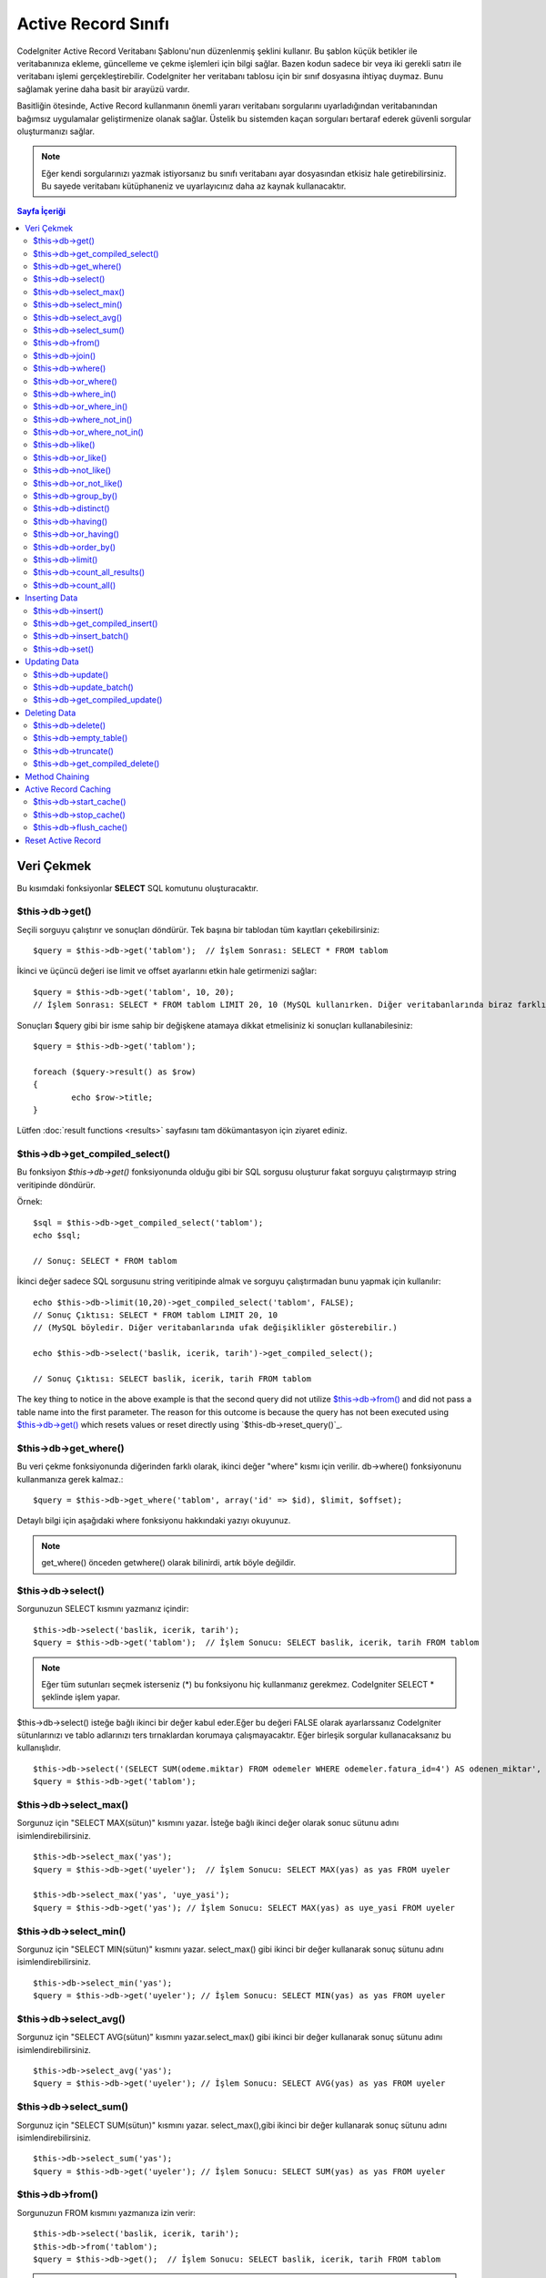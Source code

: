 ###################
Active Record Sınıfı
###################

CodeIgniter Active Record Veritabanı Şablonu'nun düzenlenmiş şeklini
kullanır. Bu şablon küçük betikler ile veritabanınıza ekleme, güncelleme
ve çekme işlemleri için bilgi sağlar. Bazen kodun sadece bir veya iki gerekli 
satırı ile veritabanı işlemi gerçekleştirebilir. CodeIgniter her veritabanı
tablosu için bir sınıf dosyasına ihtiyaç duymaz. Bunu sağlamak yerine
daha basit bir arayüzü vardır.

Basitliğin ötesinde, Active Record kullanmanın önemli yararı veritabanı sorgularını 
uyarladığından veritabanından bağımsız uygulamalar geliştirmenize olanak sağlar.
Üstelik bu sistemden kaçan sorguları bertaraf ederek güvenli sorgular oluşturmanızı sağlar.

.. note:: Eğer kendi sorgularınızı yazmak istiyorsanız bu sınıfı veritabanı ayar dosyasından
		etkisiz hale getirebilirsiniz. Bu sayede veritabanı kütüphaneniz ve uyarlayıcınız
		daha az kaynak kullanacaktır.
		
.. contents:: Sayfa İçeriği

**************
Veri Çekmek
**************

Bu kısımdaki fonksiyonlar **SELECT** SQL komutunu oluşturacaktır.

$this->db->get()
================

Seçili sorguyu çalıştırır ve sonuçları döndürür. Tek başına bir tablodan tüm kayıtları 
çekebilirsiniz::

	$query = $this->db->get('tablom');  // İşlem Sonrası: SELECT * FROM tablom

İkinci ve üçüncü değeri ise limit ve offset ayarlarını etkin hale getirmenizi
sağlar::

	$query = $this->db->get('tablom', 10, 20);
	// İşlem Sonrası: SELECT * FROM tablom LIMIT 20, 10 (MySQL kullanırken. Diğer veritabanlarında biraz farklıdır.)

Sonuçları $query gibi bir isme sahip bir değişkene atamaya dikkat etmelisiniz ki
sonuçları kullanabilesiniz::

	$query = $this->db->get('tablom');
	
	foreach ($query->result() as $row)
	{
		echo $row->title;
	}

Lütfen :doc:`result functions <results>` sayfasını tam dökümantasyon için ziyaret ediniz.

$this->db->get_compiled_select()
================================

Bu fonksiyon `$this->db->get()` fonksiyonunda olduğu gibi bir SQL sorgusu oluşturur fakat
sorguyu çalıştırmayıp string veritipinde döndürür.

Örnek::

	$sql = $this->db->get_compiled_select('tablom');
	echo $sql;
	
	// Sonuç: SELECT * FROM tablom

İkinci değer sadece SQL sorgusunu string veritipinde almak ve sorguyu çalıştırmadan bunu yapmak
için kullanılır::

	echo $this->db->limit(10,20)->get_compiled_select('tablom', FALSE);
	// Sonuç Çıktısı: SELECT * FROM tablom LIMIT 20, 10 
	// (MySQL böyledir. Diğer veritabanlarında ufak değişiklikler gösterebilir.)
	
	echo $this->db->select('baslik, icerik, tarih')->get_compiled_select();

	// Sonuç Çıktısı: SELECT baslik, icerik, tarih FROM tablom
	

The key thing to notice in the above example is that the second query did not 
utilize `$this->db->from()`_ and did not pass a table name into the first 
parameter. The reason for this outcome is because the query has not been 
executed using `$this->db->get()`_ which resets values or reset directly 
using `$this-db->reset_query()`_.

$this->db->get_where()
======================

Bu veri çekme fonksiyonunda diğerinden farklı olarak, ikinci değer "where" kısmı için verilir.
db->where() fonksiyonunu kullanmanıza gerek kalmaz.::

	$query = $this->db->get_where('tablom', array('id' => $id), $limit, $offset);

Detaylı bilgi için aşağıdaki where fonksiyonu hakkındaki yazıyı okuyunuz.

.. note:: get_where() önceden getwhere() olarak bilinirdi, artık böyle değildir.

$this->db->select()
===================

Sorgunuzun SELECT kısmını yazmanız içindir::

	$this->db->select('baslik, icerik, tarih');
	$query = $this->db->get('tablom');  // İşlem Sonucu: SELECT baslik, icerik, tarih FROM tablom


.. note:: Eğer tüm sutunları seçmek isterseniz (\*) bu fonksiyonu hiç kullanmanız gerekmez.
	CodeIgniter SELECT * şeklinde işlem yapar.

$this->db->select() isteğe bağlı ikinci bir değer kabul eder.Eğer bu değeri FALSE olarak ayarlarssanız
CodeIgniter sütunlarınızı ve tablo adlarınızı ters tırnaklardan korumaya çalışmayacaktır.
Eğer birleşik sorgular kullanacaksanız bu kullanışlıdır.

::

	$this->db->select('(SELECT SUM(odeme.miktar) FROM odemeler WHERE odemeler.fatura_id=4') AS odenen_miktar', FALSE); 
	$query = $this->db->get('tablom');


$this->db->select_max()
=======================

Sorgunuz için "SELECT MAX(sütun)" kısmını yazar. İsteğe bağlı ikinci değer olarak sonuc sütunu adını 
isimlendirebilirsiniz.

::

	$this->db->select_max('yas');
	$query = $this->db->get('uyeler');  // İşlem Sonucu: SELECT MAX(yas) as yas FROM uyeler
	
	$this->db->select_max('yas', 'uye_yasi');
	$query = $this->db->get('yas'); // İşlem Sonucu: SELECT MAX(yas) as uye_yasi FROM uyeler


$this->db->select_min()
=======================

Sorgunuz için "SELECT MIN(sütun)" kısmını yazar. select_max() gibi ikinci bir değer kullanarak
sonuç sütunu adını isimlendirebilirsiniz.

::

	$this->db->select_min('yas');
	$query = $this->db->get('uyeler'); // İşlem Sonucu: SELECT MIN(yas) as yas FROM uyeler


$this->db->select_avg()
=======================

Sorgunuz için "SELECT AVG(sütun)" kısmını yazar.select_max() gibi ikinci bir değer kullanarak
sonuç sütunu adını isimlendirebilirsiniz.

::

	$this->db->select_avg('yas');
	$query = $this->db->get('uyeler'); // İşlem Sonucu: SELECT AVG(yas) as yas FROM uyeler


$this->db->select_sum()
=======================

Sorgunuz için "SELECT SUM(sütun)" kısmını yazar. select_max(),gibi ikinci bir değer kullanarak
sonuç sütunu adını isimlendirebilirsiniz.

::

	$this->db->select_sum('yas');
	$query = $this->db->get('uyeler'); // İşlem Sonucu: SELECT SUM(yas) as yas FROM uyeler


$this->db->from()
=================

Sorgunuzun FROM kısmını yazmanıza izin verir::

	$this->db->select('baslik, icerik, tarih');
	$this->db->from('tablom');
	$query = $this->db->get();  // İşlem Sonucu: SELECT baslik, icerik, tarih FROM tablom

.. note:: Önce gösterildiği gibi, sorgunuzun FROM kısmını $this->db->get() içinde kullanmanız önerilir.

$this->db->join()
=================

Sorgunuzun JOIN kısmını yazmanıza izin verir::

	$this->db->select('*');
	$this->db->from('blog');
	$this->db->join('yorumlar', 'yorumlar.id = blog.id');
	$query = $this->db->get();
	
	// İşlem sonucu:
	// SELECT * FROM blog JOIN comments ON comments.id = blogs.id

Eğer bir sorguda benzen 'join' ler kullanılmalı ise çoklu fonksiyon çağrıları yapılabilir.

Eğer JOIN kısmınız için özel bir tür belirtmeniz gerekirse, üçüncü değer ile
özel fonksiyona özel tür atanabilir. Alabileceği değerler: left, right, outer,inner, left
outer, ve right outher.

::

	$this->db->join('yorumlar', 'yorum.id = blog.id', 'left');
	// İşlem Sonucu: LEFT JOIN yorumlar ON yorum.id = blog.id

$this->db->where()
==================

Bu fonksiyon 4 değerden biri kullanılara **WHERE** koşulunu kullanmanızı sağlar:

.. note:: Güvenli sorgular oluşturabilmek için tüm değerler otomatik olarak fonksiyon tarafından filtrelenir.

#. **Basit anahtar/değer yöntemi:**

	::

		$this->db->where('isim', $isim); // İşlem Sonucu: WHERE isim = 'Joe' 

	Dikkatli olun eşittir işareti dahil edilir.

	Eğer çoklu olarak bu fonksiyon çağrılırsa aralara 
	AND değeri eklenir:

	::

		$this->db->where('isim', $isim);
		$this->db->where('baslik', $baslik);
		$this->db->where('durum', $durum);
		// WHERE isim = 'Joe' AND baslik = 'boss' AND durum = 'active'  

#. **Özel anahtar/değer yöntemi:**
	İlk değerin yanına herhangi bir operatör çağırabilirsiniz:

	::

		$this->db->where('isim !=', $isim);
		$this->db->where('id <', $id); // İşlem Sonucu: WHERE isim != 'Joe' AND id < 45    

#. **İlişkilendirilebilir dizi yöntemi:**

	::

		$array = array('isim' => $isim, 'baslik' => $baslik, 'durum' => $durum);
		$this->db->where($array);
		// Produces: WHERE isim = 'Joe' AND baslik = 'boss' AND durum = 'aktif'    

	Kendi operatörlerinizi atayabilirsiniz:

	::

		$array = array('isim !=' => $isim, 'id <' => $id, 'tarih >' => $tarih);
		$this->db->where($array);

#. **Özel metin:**
	Koşul kısmını manuel olarak kendiniz yazabilirsiniz::

		$where = "isim='Joe' AND durum='boss' OR durum='active'";
		$this->db->where($where);


$this->db->where() isteğe bağlı üçüncü bir değer alabilir. Eğer FALSE olarak ayarlarsanız,
CodeIgniter alanları ve tablo adlarını korumayı ( filtrelemeyi ) denemeyecektir.

::

	$this->db->where('MATCH (alan) AGAINST ("deger")', NULL, FALSE);


$this->db->or_where()
=====================

Bu fonksiyon yukarıdaki ile aynıdır //devam
This function is identical to the one above, except that multiple
instances are joined by OR::

	$this->db->where('name !=', $name);
	$this->db->or_where('id >', $id);  // Produces: WHERE name != 'Joe' OR id > 50

.. note:: or_where() was formerly known as orwhere(), which has been
	removed.

$this->db->where_in()
=====================

Generates a WHERE field IN ('item', 'item') SQL query joined with AND if
appropriate

::

	$names = array('Frank', 'Todd', 'James');
	$this->db->where_in('username', $names);
	// Produces: WHERE username IN ('Frank', 'Todd', 'James')


$this->db->or_where_in()
========================

Generates a WHERE field IN ('item', 'item') SQL query joined with OR if
appropriate

::

	$names = array('Frank', 'Todd', 'James');
	$this->db->or_where_in('username', $names);
	// Produces: OR username IN ('Frank', 'Todd', 'James')


$this->db->where_not_in()
=========================

Generates a WHERE field NOT IN ('item', 'item') SQL query joined with
AND if appropriate

::

	$names = array('Frank', 'Todd', 'James');
	$this->db->where_not_in('username', $names);
	// Produces: WHERE username NOT IN ('Frank', 'Todd', 'James')


$this->db->or_where_not_in()
============================

Generates a WHERE field NOT IN ('item', 'item') SQL query joined with OR
if appropriate

::

	$names = array('Frank', 'Todd', 'James');
	$this->db->or_where_not_in('username', $names);
	// Produces: OR username NOT IN ('Frank', 'Todd', 'James')


$this->db->like()
=================

This function enables you to generate **LIKE** clauses, useful for doing
searches.

.. note:: All values passed to this function are escaped automatically.

#. **Simple key/value method:**

	::

		$this->db->like('title', 'match');     // Produces: WHERE title LIKE '%match%' 

	If you use multiple function calls they will be chained together with
	AND between them::

		$this->db->like('title', 'match');
		$this->db->like('body', 'match');
		// WHERE title LIKE '%match%' AND  body LIKE '%match%

	If you want to control where the wildcard (%) is placed, you can use
	an optional third argument. Your options are 'before', 'after' and
	'both' (which is the default).

	::

		$this->db->like('title', 'match', 'before');	// Produces: WHERE title LIKE '%match'
		$this->db->like('title', 'match', 'after');		// Produces: WHERE title LIKE 'match%'
		$this->db->like('title', 'match', 'both');		// Produces: WHERE title LIKE '%match%' 

#. **Associative array method:**

	::

		$array = array('title' => $match, 'page1' => $match, 'page2' => $match);
		$this->db->like($array);
		// WHERE title LIKE '%match%' AND  page1 LIKE '%match%' AND  page2 LIKE '%match%'


$this->db->or_like()
====================

This function is identical to the one above, except that multiple
instances are joined by OR::

	$this->db->like('title', 'match'); $this->db->or_like('body', $match);
	// WHERE title LIKE '%match%' OR  body LIKE '%match%'

.. note:: or_like() was formerly known as orlike(), which has been removed.

$this->db->not_like()
=====================

This function is identical to **like()**, except that it generates NOT
LIKE statements::

	$this->db->not_like('title', 'match');  // WHERE title NOT LIKE '%match%

$this->db->or_not_like()
========================

This function is identical to **not_like()**, except that multiple
instances are joined by OR::

	$this->db->like('title', 'match');
	$this->db->or_not_like('body', 'match');
	// WHERE title  LIKE '%match% OR body NOT LIKE '%match%'

$this->db->group_by()
=====================

Permits you to write the GROUP BY portion of your query::

	$this->db->group_by("title"); // Produces: GROUP BY title

You can also pass an array of multiple values as well::

	$this->db->group_by(array("title", "date"));  // Produces: GROUP BY title, date

.. note:: group_by() was formerly known as groupby(), which has been
	removed.

$this->db->distinct()
=====================

Adds the "DISTINCT" keyword to a query

::

	$this->db->distinct();
	$this->db->get('table'); // Produces: SELECT DISTINCT * FROM table


$this->db->having()
===================

Permits you to write the HAVING portion of your query. There are 2
possible syntaxes, 1 argument or 2::

	$this->db->having('user_id = 45');  // Produces: HAVING user_id = 45
	$this->db->having('user_id',  45);  // Produces: HAVING user_id = 45 

You can also pass an array of multiple values as well::

	$this->db->having(array('title =' => 'My Title', 'id <' => $id));
	// Produces: HAVING title = 'My Title', id < 45


If you are using a database that CodeIgniter escapes queries for, you
can prevent escaping content by passing an optional third argument, and
setting it to FALSE.

::

	$this->db->having('user_id',  45);  // Produces: HAVING `user_id` = 45 in some databases such as MySQL
	$this->db->having('user_id',  45, FALSE);  // Produces: HAVING user_id = 45


$this->db->or_having()
======================

Identical to having(), only separates multiple clauses with "OR".

$this->db->order_by()
=====================

Lets you set an ORDER BY clause. The first parameter contains the name
of the column you would like to order by. The second parameter lets you
set the direction of the result. Options are asc or desc, or random.

::

	$this->db->order_by("title", "desc");  // Produces: ORDER BY title DESC

You can also pass your own string in the first parameter::

	$this->db->order_by('title desc, name asc');  // Produces: ORDER BY title DESC, name ASC

Or multiple function calls can be made if you need multiple fields.

::

	$this->db->order_by("title", "desc");
	$this->db->order_by("name", "asc"); // Produces: ORDER BY title DESC, name ASC     


.. note:: order_by() was formerly known as orderby(), which has been
	removed.

.. note:: random ordering is not currently supported in Oracle or MSSQL
	drivers. These will default to 'ASC'.

$this->db->limit()
==================

Lets you limit the number of rows you would like returned by the query::

	$this->db->limit(10);  // Produces: LIMIT 10

The second parameter lets you set a result offset.

::

	$this->db->limit(10, 20);  // Produces: LIMIT 20, 10 (in MySQL.  Other databases have slightly different syntax)

$this->db->count_all_results()
==============================

Permits you to determine the number of rows in a particular Active
Record query. Queries will accept Active Record restrictors such as
where(), or_where(), like(), or_like(), etc. Example::

	echo $this->db->count_all_results('my_table');  // Produces an integer, like 25
	$this->db->like('title', 'match');
	$this->db->from('my_table');
	echo $this->db->count_all_results(); // Produces an integer, like 17 

$this->db->count_all()
======================

Permits you to determine the number of rows in a particular table.
Submit the table name in the first parameter. Example::

	echo $this->db->count_all('my_table');  // Produces an integer, like 25

**************
Inserting Data
**************

$this->db->insert()
===================

Generates an insert string based on the data you supply, and runs the
query. You can either pass an **array** or an **object** to the
function. Here is an example using an array::

	$data = array(
		'title' => 'My title',
		'name' => 'My Name',
		'date' => 'My date'
	);
	
	$this->db->insert('mytable', $data);
	// Produces: INSERT INTO mytable (title, name, date) VALUES ('My title', 'My name', 'My date')

The first parameter will contain the table name, the second is an
associative array of values.

Here is an example using an object::

	/*
	class Myclass {
		var  $title = 'My Title';
		var  $content = 'My Content';
		var  $date = 'My Date';
	}
	*/
	
	$object = new Myclass;
	$this->db->insert('mytable', $object);
	// Produces: INSERT INTO mytable (title, content, date) VALUES ('My Title', 'My Content', 'My Date')

The first parameter will contain the table name, the second is an
object.

.. note:: All values are escaped automatically producing safer queries.

$this->db->get_compiled_insert()
================================
Compiles the insertion query just like `$this->db->insert()`_ but does not 
*run* the query. This method simply returns the SQL query as a string.

Example::

	$data = array(
		'title' => 'My title',
		'name'  => 'My Name',
		'date'  => 'My date'
	);
	
	$sql = $this->db->set($data)->get_compiled_insert('mytable');
	echo $sql;
	
	// Produces string: INSERT INTO mytable (title, name, date) VALUES ('My title', 'My name', 'My date')

The second parameter enables you to set whether or not the active record query 
will be reset (by default it will be--just like `$this->db->insert()`_)::
	
	echo $this->db->set('title', 'My Title')->get_compiled_insert('mytable', FALSE);
	
	// Produces string: INSERT INTO mytable (title) VALUES ('My Title')
	
	echo $this->db->set('content', 'My Content')->get_compiled_insert();

	// Produces string: INSERT INTO mytable (title, content) VALUES ('My Title', 'My Content')
	
The key thing to notice in the above example is that the second query did not 
utlize `$this->db->from()`_ nor did it pass a table name into the first 
parameter. The reason this worked is because the query has not been executed 
using `$this->db->insert()`_ which resets values or reset directly using 
`$this->db->reset_query()`_.

$this->db->insert_batch()
=========================

Generates an insert string based on the data you supply, and runs the
query. You can either pass an **array** or an **object** to the
function. Here is an example using an array::

	$data = array(
		array(
			'title' => 'My title',
			'name' => 'My Name',
			'date' => 'My date'
		),
		array(
			'title' => 'Another title',
			'name' => 'Another Name',
			'date' => 'Another date'
		)
	);
	
	$this->db->insert_batch('mytable', $data);
	// Produces: INSERT INTO mytable (title, name, date) VALUES ('My title', 'My name', 'My date'),  ('Another title', 'Another name', 'Another date')

The first parameter will contain the table name, the second is an
associative array of values.

.. note:: All values are escaped automatically producing safer queries.

$this->db->set()
================

This function enables you to set values for inserts or updates.

**It can be used instead of passing a data array directly to the insert
or update functions:**

::

	$this->db->set('name', $name);
	$this->db->insert('mytable');  // Produces: INSERT INTO mytable (name) VALUES ('{$name}')

If you use multiple function called they will be assembled properly
based on whether you are doing an insert or an update::

	$this->db->set('name', $name);
	$this->db->set('title', $title);
	$this->db->set('status', $status);
	$this->db->insert('mytable'); 

**set()** will also accept an optional third parameter ($escape), that
will prevent data from being escaped if set to FALSE. To illustrate the
difference, here is set() used both with and without the escape
parameter.

::

	$this->db->set('field', 'field+1', FALSE);
	$this->db->insert('mytable'); // gives INSERT INTO mytable (field) VALUES (field+1)
	$this->db->set('field', 'field+1');
	$this->db->insert('mytable'); // gives INSERT INTO mytable (field) VALUES ('field+1')


You can also pass an associative array to this function::

	$array = array(
		'name' => $name,
		'title' => $title,
		'status' => $status
	);
	
	$this->db->set($array);
	$this->db->insert('mytable');

Or an object::

	/*
	class Myclass {
		var  $title = 'My Title';
		var  $content = 'My Content';
		var  $date = 'My Date';
	}
	*/
	
	$object = new Myclass;
	$this->db->set($object);
	$this->db->insert('mytable');


*************
Updating Data
*************

$this->db->update()
===================

Generates an update string and runs the query based on the data you
supply. You can pass an **array** or an **object** to the function. Here
is an example using an array::

	$data = array(
		'title' => $title,
		'name' => $name,
		'date' => $date
	);
	
	$this->db->where('id', $id);
	$this->db->update('mytable', $data);
	// Produces: // UPDATE mytable  // SET title = '{$title}', name = '{$name}', date = '{$date}' // WHERE id = $id

Or you can supply an object::

	/*
	class Myclass {
		var  $title = 'My Title';
		var  $content = 'My Content';
		var  $date = 'My Date';
	}
	*/
	
	$object = new Myclass;
	$this->db->where('id', $id);
	$this->db->update('mytable', $object);
	// Produces: // UPDATE mytable  // SET title = '{$title}', name = '{$name}', date = '{$date}' // WHERE id = $id

.. note:: All values are escaped automatically producing safer queries.

You'll notice the use of the $this->db->where() function, enabling you
to set the WHERE clause. You can optionally pass this information
directly into the update function as a string::

	$this->db->update('mytable', $data, "id = 4");

Or as an array::

	$this->db->update('mytable', $data, array('id' => $id));

You may also use the $this->db->set() function described above when
performing updates.

$this->db->update_batch()
=========================

Generates an update string based on the data you supply, and runs the query.
You can either pass an **array** or an **object** to the function.
Here is an example using an array::

	$data = array(
	   array(
	      'title' => 'My title' ,
	      'name' => 'My Name 2' ,
	      'date' => 'My date 2'
	   ),
	   array(
	      'title' => 'Another title' ,
	      'name' => 'Another Name 2' ,
	      'date' => 'Another date 2'
	   )
	);

	$this->db->update_batch('mytable', $data, 'title'); 

	// Produces: 
	// UPDATE `mytable` SET `name` = CASE
	// WHEN `title` = 'My title' THEN 'My Name 2'
	// WHEN `title` = 'Another title' THEN 'Another Name 2'
	// ELSE `name` END,
	// `date` = CASE 
	// WHEN `title` = 'My title' THEN 'My date 2'
	// WHEN `title` = 'Another title' THEN 'Another date 2'
	// ELSE `date` END
	// WHERE `title` IN ('My title','Another title')

The first parameter will contain the table name, the second is an associative
array of values, the third parameter is the where key.

.. note:: All values are escaped automatically producing safer queries.

$this->db->get_compiled_update()
================================

This works exactly the same way as ``$this->db->get_compiled_insert()`` except
that it produces an UPDATE SQL string instead of an INSERT SQL string.

For more information view documentation for `$this->get_compiled_insert()`_.


*************
Deleting Data
*************

$this->db->delete()
===================

Generates a delete SQL string and runs the query.

::

	$this->db->delete('mytable', array('id' => $id));  // Produces: // DELETE FROM mytable  // WHERE id = $id

The first parameter is the table name, the second is the where clause.
You can also use the where() or or_where() functions instead of passing
the data to the second parameter of the function::

	$this->db->where('id', $id);
	$this->db->delete('mytable');
	
	// Produces:
	// DELETE FROM mytable
	// WHERE id = $id


An array of table names can be passed into delete() if you would like to
delete data from more than 1 table.

::

	$tables = array('table1', 'table2', 'table3');
	$this->db->where('id', '5');
	$this->db->delete($tables);


If you want to delete all data from a table, you can use the truncate()
function, or empty_table().

$this->db->empty_table()
========================

Generates a delete SQL string and runs the
query.::

	  $this->db->empty_table('mytable'); // Produces: DELETE FROM mytable


$this->db->truncate()
=====================

Generates a truncate SQL string and runs the query.

::

	$this->db->from('mytable');
	$this->db->truncate();
	
	// or  
	
	$this->db->truncate('mytable');
	
	// Produce:
	// TRUNCATE mytable 

.. note:: If the TRUNCATE command isn't available, truncate() will
	execute as "DELETE FROM table".
	
$this->db->get_compiled_delete()
================================
This works exactly the same way as ``$this->db->get_compiled_insert()`` except
that it produces a DELETE SQL string instead of an INSERT SQL string.

For more information view documentation for `$this->get_compiled_insert()`_.

***************
Method Chaining
***************

Method chaining allows you to simplify your syntax by connecting
multiple functions. Consider this example::

	$query = $this->db->select('title')
				->where('id', $id)
				->limit(10, 20)
				->get('mytable');

.. _ar-caching:

*********************
Active Record Caching
*********************

While not "true" caching, Active Record enables you to save (or "cache")
certain parts of your queries for reuse at a later point in your
script's execution. Normally, when an Active Record call is completed,
all stored information is reset for the next call. With caching, you can
prevent this reset, and reuse information easily.

Cached calls are cumulative. If you make 2 cached select() calls, and
then 2 uncached select() calls, this will result in 4 select() calls.
There are three Caching functions available:

$this->db->start_cache()
========================

This function must be called to begin caching. All Active Record queries
of the correct type (see below for supported queries) are stored for
later use.

$this->db->stop_cache()
=======================

This function can be called to stop caching.

$this->db->flush_cache()
========================

This function deletes all items from the Active Record cache.

Here's a usage example::

	$this->db->start_cache();
	$this->db->select('field1');
	$this->db->stop_cache();
	$this->db->get('tablename');
	//Generates: SELECT `field1` FROM (`tablename`)
	
	$this->db->select('field2');
	$this->db->get('tablename');
	//Generates:  SELECT `field1`, `field2` FROM (`tablename`)
	
	$this->db->flush_cache();
	$this->db->select('field2');
	$this->db->get('tablename');
	//Generates:  SELECT `field2` FROM (`tablename`)


.. note:: The following statements can be cached: select, from, join,
	where, like, group_by, having, order_by, set



*******************
Reset Active Record
*******************

Resetting Active Record allows you to start fresh with your query without 
executing it first using a method like $this->db->get() or $this->db->insert(). 
Just like the methods that execute a query, this will *not* reset items you've 
cached using `Active Record Caching`_.

This is useful in situations where you are using Active Record to generate SQL 
(ex. ``$this->db->get_compiled_select()``) but then choose to, for instance, 
run the query::

	// Note that the second parameter of the get_compiled_select method is FALSE
	$sql = $this->db->select(array('field1','field2'))
					->where('field3',5)
					->get_compiled_select('mytable', FALSE);

	// ...
	// Do something crazy with the SQL code... like add it to a cron script for
	// later execution or something...
	// ...

	$data = $this->db->get()->result_array();

	// Would execute and return an array of results of the following query:
	// SELECT field1, field1 from mytable where field3 = 5;
